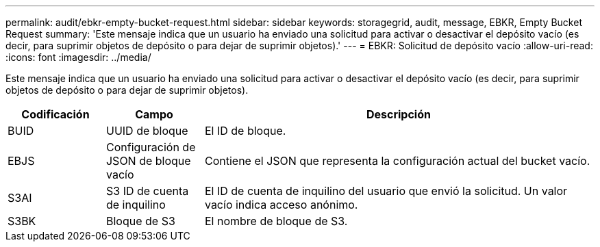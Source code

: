 ---
permalink: audit/ebkr-empty-bucket-request.html 
sidebar: sidebar 
keywords: storagegrid, audit, message, EBKR, Empty Bucket Request 
summary: 'Este mensaje indica que un usuario ha enviado una solicitud para activar o desactivar el depósito vacío (es decir, para suprimir objetos de depósito o para dejar de suprimir objetos).' 
---
= EBKR: Solicitud de depósito vacío
:allow-uri-read: 
:icons: font
:imagesdir: ../media/


[role="lead"]
Este mensaje indica que un usuario ha enviado una solicitud para activar o desactivar el depósito vacío (es decir, para suprimir objetos de depósito o para dejar de suprimir objetos).

[cols="1a,1a,4a"]
|===
| Codificación | Campo | Descripción 


 a| 
BUID
 a| 
UUID de bloque
 a| 
El ID de bloque.



 a| 
EBJS
 a| 
Configuración de JSON de bloque vacío
 a| 
Contiene el JSON que representa la configuración actual del bucket vacío.



 a| 
S3AI
 a| 
S3 ID de cuenta de inquilino
 a| 
El ID de cuenta de inquilino del usuario que envió la solicitud. Un valor vacío indica acceso anónimo.



 a| 
S3BK
 a| 
Bloque de S3
 a| 
El nombre de bloque de S3.

|===